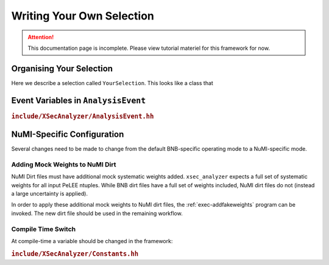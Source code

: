 Writing Your Own Selection
==========================

.. attention::

   This documentation page is incomplete. Please view tutorial materiel for
   this framework for now.

Organising Your Selection
-------------------------

Here we describe a selection called ``YourSelection``. This looks like a class that

.. cpp:class:: YourSelection : SelectionBase

   YourSelection is a class that implements all of the required methods
   (described below) that SelectionBase and the framework requires to operate a
   cross-section analysis.

   This class should also have member variables added that correspond to any
   desired additional branches you'd like available in the output tree.

   .. cpp:function:: void define_constants()

      Here you should define any particular constants that might be helpful,
      e.g.

      - Threshold values that your selection cuts depends upon.
      - PDG codes of interest.

   .. cpp:function:: bool define_signal(AnalysisEvent* event)

      This method returns a boolean indicating if :cpp:var:`event` passed a
      signal definition.

      Truth information should be used to define the signal.

   .. cpp:function:: int categorize_event(AnalysisEvent* event)

      Here you can add logic that classifies events via their
      truth-information.

      A classification scheme can be as coarse or finely defined as you want,
      using MC interaction codes, final-state particles or a combination of
      both.

   .. cpp:function:: bool selection(AnalysisEvent* event)

      This method should contain logic to operate your selection cut on an
      event.

      This method can be run for files with and without truth-information.

   .. cpp:function:: void compute_reco_observables(AnalysisEvent* event)
   .. cpp:function:: void compute_true_observables(AnalysisEvent* event)
   .. cpp:function:: void define_output_branches()
   .. cpp:function:: void reset()

      Run after each event is processed, this should reset any class variables
      to default values so the values for the previous event are not persisted
      into the new event.


Event Variables in ``AnalysisEvent``
------------------------------------

.. rubric:: ``include/XSecAnalyzer/AnalysisEvent.hh``

.. cpp:class:: AnalysisEvent

   Represents a single interaction event with all the associated event
   variables as class instance members.

   Initially read from the PeLEE ntuples.

   .. cpp:member:: float topological_score_
   .. cpp:member:: float cosmic_impact_parameter_
   .. cpp:member:: float contained_fraction_

   .. cpp:member:: float nu_completeness_from_pfp_
   .. cpp:member:: float nu_purity_from_pfp_
   .. cpp:member:: int nu_pdg_

   .. cpp:member:: int nslice_

      Number of neutrino slices identified by the SliceID. Allowed values
      are zero or one.

   .. cpp:member:: float nu_vx_

      Reco neutrino vertex coordinates (cm). Space charge corrections have
      been applied for these.
   .. cpp:member:: float nu_vy_
   .. cpp:member:: float nu_vz_

   .. cpp:member:: int num_pf_particles_
   .. cpp:member:: int num_tracks_
   .. cpp:member:: int num_showers_

NuMI-Specific Configuration
---------------------------

Several changes need to be made to change from the default BNB-specific
operating mode to a NuMI-specific mode.

Adding Mock Weights to NuMI Dirt
^^^^^^^^^^^^^^^^^^^^^^^^^^^^^^^^

NuMI Dirt files must have additional mock systematic weights added.
``xsec_analyzer`` expects a full set of systematic weights for all input PeLEE
ntuples. While BNB dirt files have a full set of weights included, NuMI dirt
files do not (instead a large uncertainty is applied).

In order to apply these additional mock weights to NuMI dirt files, the
:ref:`exec-addfakeweights` program can be invoked. The new dirt file should be
used in the remaining workflow.

Compile Time Switch
^^^^^^^^^^^^^^^^^^^

At compile-time a variable should be changed in the framework:

.. rubric:: ``include/XSecAnalyzer/Constants.hh``

.. cpp:var:: bool useNuMI = true
   :no-contents-entry:

   Enable NuMI processing mode for the framework.
